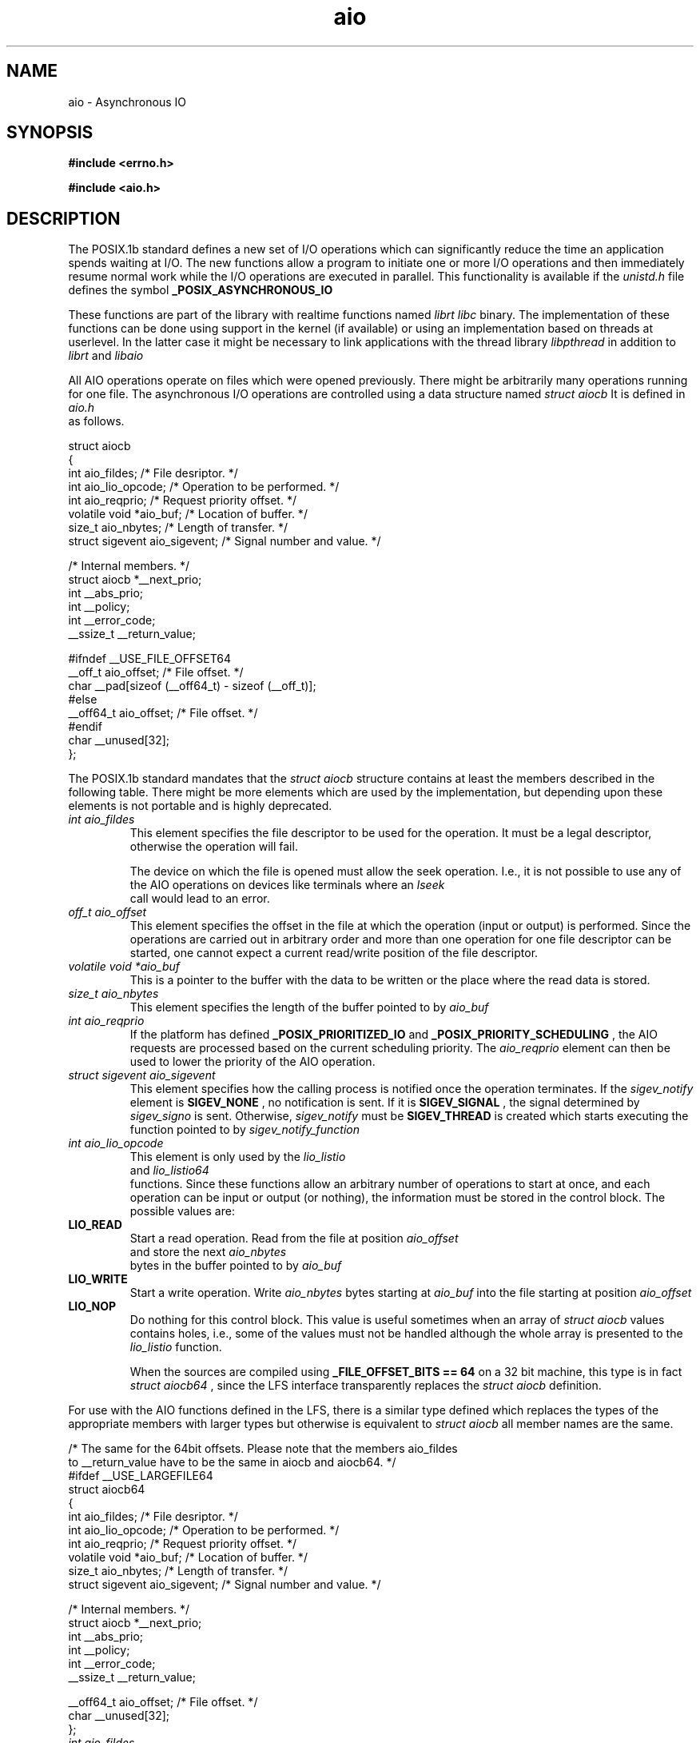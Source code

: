 .TH aio 3 2002-09-12 "Linux 2.4" Linux AIO"
.SH NAME
aio \- Asynchronous IO
.SH SYNOPSIS
.nf
.B #include <errno.h>
.sp
.br 
.B #include <aio.h>
.sp
.fi
.SH DESCRIPTION
The POSIX.1b standard defines a new set of I/O operations which can
significantly reduce the time an application spends waiting at I/O.  The
new functions allow a program to initiate one or more I/O operations and
then immediately resume normal work while the I/O operations are
executed in parallel.  This functionality is available if the
.IR "unistd.h"
file defines the symbol 
.B "_POSIX_ASYNCHRONOUS_IO"
.

These functions are part of the library with realtime functions named
.IR "librt"
.  They are not actually part of the 
.IR "libc" 
binary.
The implementation of these functions can be done using support in the
kernel (if available) or using an implementation based on threads at
userlevel.  In the latter case it might be necessary to link applications
with the thread library 
.IR "libpthread"
in addition to 
.IR "librt"
and
.IR "libaio"
.

All AIO operations operate on files which were opened previously.  There
might be arbitrarily many operations running for one file.  The
asynchronous I/O operations are controlled using a data structure named
.IR "struct aiocb"
It is defined in
.IR "aio.h"
 as follows.

.nf
struct aiocb
{
  int aio_fildes;               /* File desriptor.  */
  int aio_lio_opcode;           /* Operation to be performed.  */
  int aio_reqprio;              /* Request priority offset.  */
  volatile void *aio_buf;       /* Location of buffer.  */
  size_t aio_nbytes;            /* Length of transfer.  */
  struct sigevent aio_sigevent; /* Signal number and value.  */

  /* Internal members.  */
  struct aiocb *__next_prio;
  int __abs_prio;
  int __policy;
  int __error_code;
  __ssize_t __return_value;

#ifndef __USE_FILE_OFFSET64
  __off_t aio_offset;           /* File offset.  */
  char __pad[sizeof (__off64_t) - sizeof (__off_t)];
#else
  __off64_t aio_offset;         /* File offset.  */
#endif
  char __unused[32];
};

.fi
The POSIX.1b standard mandates that the 
.IR "struct aiocb" 
structure
contains at least the members described in the following table.  There
might be more elements which are used by the implementation, but
depending upon these elements is not portable and is highly deprecated.

.TP
.IR "int aio_fildes"
This element specifies the file descriptor to be used for the
operation.  It must be a legal descriptor, otherwise the operation will
fail.

The device on which the file is opened must allow the seek operation.
I.e., it is not possible to use any of the AIO operations on devices
like terminals where an 
.IR "lseek"
 call would lead to an error.
.TP
.IR "off_t aio_offset"
This element specifies the offset in the file at which the operation (input
or output) is performed.  Since the operations are carried out in arbitrary
order and more than one operation for one file descriptor can be
started, one cannot expect a current read/write position of the file
descriptor.
.TP
.IR "volatile void *aio_buf"
This is a pointer to the buffer with the data to be written or the place
where the read data is stored.
.TP
.IR "size_t aio_nbytes"
This element specifies the length of the buffer pointed to by 
.IR "aio_buf"
.
.TP
.IR "int aio_reqprio"
If the platform has defined 
.B "_POSIX_PRIORITIZED_IO"
and
.B "_POSIX_PRIORITY_SCHEDULING"
, the AIO requests are
processed based on the current scheduling priority.  The
.IR "aio_reqprio"
element can then be used to lower the priority of the
AIO operation.
.TP
.IR "struct sigevent aio_sigevent"
This element specifies how the calling process is notified once the
operation terminates.  If the 
.IR "sigev_notify"
element is
.B "SIGEV_NONE"
, no notification is sent.  If it is 
.B "SIGEV_SIGNAL"
,
the signal determined by 
.IR "sigev_signo"
is sent.  Otherwise,
.IR "sigev_notify"
must be 
.B "SIGEV_THREAD"
.  In this case, a thread
is created which starts executing the function pointed to by
.IR "sigev_notify_function"
.
.TP
.IR "int aio_lio_opcode"
This element is only used by the 
.IR "lio_listio"
 and
.IR "lio_listio64"
 functions.  Since these functions allow an
arbitrary number of operations to start at once, and each operation can be
input or output (or nothing), the information must be stored in the
control block.  The possible values are:
.TP
.B "LIO_READ"
Start a read operation.  Read from the file at position
.IR "aio_offset"
 and store the next 
.IR "aio_nbytes"
 bytes in the
buffer pointed to by 
.IR "aio_buf"
.
.TP
.B "LIO_WRITE"
Start a write operation.  Write 
.IR "aio_nbytes" 
bytes starting at
.IR "aio_buf"
into the file starting at position 
.IR "aio_offset"
.
.TP
.B "LIO_NOP"
Do nothing for this control block.  This value is useful sometimes when
an array of 
.IR "struct aiocb"
values contains holes, i.e., some of the
values must not be handled although the whole array is presented to the
.IR "lio_listio"
function.

When the sources are compiled using 
.B "_FILE_OFFSET_BITS == 64"
on a
32 bit machine, this type is in fact 
.IR "struct aiocb64"
, since the LFS
interface transparently replaces the 
.IR "struct aiocb"
definition.
.PP
For use with the AIO functions defined in the LFS, there is a similar type
defined which replaces the types of the appropriate members with larger
types but otherwise is equivalent to 
.IR "struct aiocb"
.  Particularly,
all member names are the same.

.nf
/* The same for the 64bit offsets.  Please note that the members aio_fildes
   to __return_value have to be the same in aiocb and aiocb64.  */
#ifdef __USE_LARGEFILE64
struct aiocb64
{
  int aio_fildes;               /* File desriptor.  */
  int aio_lio_opcode;           /* Operation to be performed.  */
  int aio_reqprio;              /* Request priority offset.  */
  volatile void *aio_buf;       /* Location of buffer.  */
  size_t aio_nbytes;            /* Length of transfer.  */
  struct sigevent aio_sigevent; /* Signal number and value.  */

  /* Internal members.  */
  struct aiocb *__next_prio;
  int __abs_prio;
  int __policy;
  int __error_code;
  __ssize_t __return_value;

  __off64_t aio_offset;         /* File offset.  */
  char __unused[32];
};

.fi
.TP
.IR "int aio_fildes"
This element specifies the file descriptor which is used for the
operation.  It must be a legal descriptor since otherwise the operation
fails for obvious reasons.
The device on which the file is opened must allow the seek operation.
I.e., it is not possible to use any of the AIO operations on devices
like terminals where an 
.IR "lseek"
 call would lead to an error.
.TP
.IR "off64_t aio_offset"
This element specifies at which offset in the file the operation (input
or output) is performed.  Since the operation are carried in arbitrary
order and more than one operation for one file descriptor can be
started, one cannot expect a current read/write position of the file
descriptor.
.TP
.IR "volatile void *aio_buf"
This is a pointer to the buffer with the data to be written or the place
where the read data is stored.
.TP
.IR "size_t aio_nbytes"
This element specifies the length of the buffer pointed to by 
.IR "aio_buf"
.
.TP
.IR "int aio_reqprio"
If for the platform 
.B "_POSIX_PRIORITIZED_IO"
and
.B "_POSIX_PRIORITY_SCHEDULING"
are defined the AIO requests are
processed based on the current scheduling priority.  The
.IR "aio_reqprio"
element can then be used to lower the priority of the
AIO operation.
.TP
.IR "struct sigevent aio_sigevent"
This element specifies how the calling process is notified once the
operation terminates.  If the 
.IR "sigev_notify"
, element is
.B "SIGEV_NONE"
no notification is sent.  If it is 
.B "SIGEV_SIGNAL"
,
the signal determined by 
.IR "sigev_signo"
is sent.  Otherwise,
.IR "sigev_notify"
 must be 
.B "SIGEV_THREAD"
in which case a thread
which starts executing the function pointed to by
.IR "sigev_notify_function"
.
.TP
.IR "int aio_lio_opcode"
This element is only used by the 
.IR "lio_listio"
and
.IR "lio_listio64"
functions.  Since these functions allow an
arbitrary number of operations to start at once, and since each operation can be
input or output (or nothing), the information must be stored in the
control block.  See the description of 
.IR "struct aiocb"
for a description
of the possible values.
.PP
When the sources are compiled using 
.B "_FILE_OFFSET_BITS == 64"
on a
32 bit machine, this type is available under the name 
.IR "struct aiocb64"
, since the LFS transparently replaces the old interface.
.SH "RETURN VALUES"
.SH ERRORS
.SH "SEE ALSO"
.BR aio_cancel(3),
.BR aio_cancel64(3),
.BR aio_error(3),
.BR aio_error64(3),
.BR aio_fsync(3),
.BR aio_fsync64(3),
.BR aio_init(3),
.BR aio_read(3),
.BR aio_read64(3),
.BR aio_return(3),
.BR aio_return64(3),
.BR aio_suspend(3),
.BR aio_suspend64(3),
.BR aio_write(3),
.BR aio_write64(3),
.BR errno(3),
